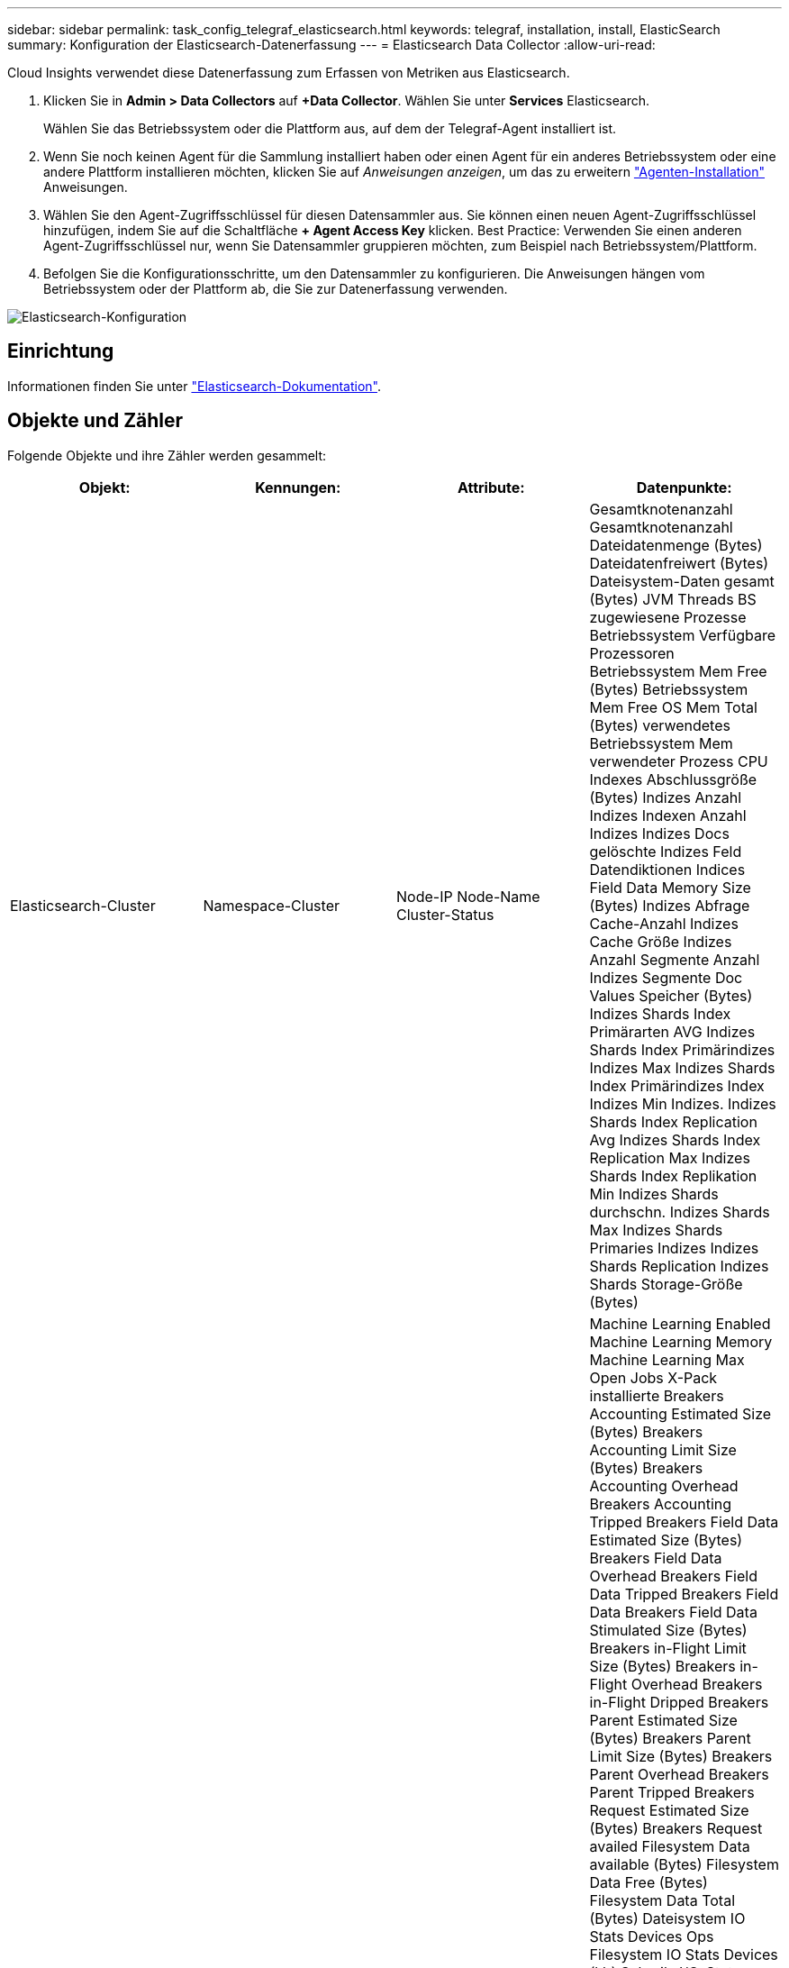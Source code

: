 ---
sidebar: sidebar 
permalink: task_config_telegraf_elasticsearch.html 
keywords: telegraf, installation, install, ElasticSearch 
summary: Konfiguration der Elasticsearch-Datenerfassung 
---
= Elasticsearch Data Collector
:allow-uri-read: 


[role="lead"]
Cloud Insights verwendet diese Datenerfassung zum Erfassen von Metriken aus Elasticsearch.

. Klicken Sie in *Admin > Data Collectors* auf *+Data Collector*. Wählen Sie unter *Services* Elasticsearch.
+
Wählen Sie das Betriebssystem oder die Plattform aus, auf dem der Telegraf-Agent installiert ist.

. Wenn Sie noch keinen Agent für die Sammlung installiert haben oder einen Agent für ein anderes Betriebssystem oder eine andere Plattform installieren möchten, klicken Sie auf _Anweisungen anzeigen_, um das zu erweitern link:task_config_telegraf_agent.html["Agenten-Installation"] Anweisungen.
. Wählen Sie den Agent-Zugriffsschlüssel für diesen Datensammler aus. Sie können einen neuen Agent-Zugriffsschlüssel hinzufügen, indem Sie auf die Schaltfläche *+ Agent Access Key* klicken. Best Practice: Verwenden Sie einen anderen Agent-Zugriffsschlüssel nur, wenn Sie Datensammler gruppieren möchten, zum Beispiel nach Betriebssystem/Plattform.
. Befolgen Sie die Konfigurationsschritte, um den Datensammler zu konfigurieren. Die Anweisungen hängen vom Betriebssystem oder der Plattform ab, die Sie zur Datenerfassung verwenden.


image:ElasticsearchDCConfigLinux.png["Elasticsearch-Konfiguration"]



== Einrichtung

Informationen finden Sie unter link:https://www.elastic.co/guide/index.html["Elasticsearch-Dokumentation"].



== Objekte und Zähler

Folgende Objekte und ihre Zähler werden gesammelt:

[cols="<.<,<.<,<.<,<.<"]
|===
| Objekt: | Kennungen: | Attribute: | Datenpunkte: 


| Elasticsearch-Cluster | Namespace-Cluster | Node-IP Node-Name Cluster-Status | Gesamtknotenanzahl Gesamtknotenanzahl Dateidatenmenge (Bytes) Dateidatenfreiwert (Bytes) Dateisystem-Daten gesamt (Bytes) JVM Threads BS zugewiesene Prozesse Betriebssystem Verfügbare Prozessoren Betriebssystem Mem Free (Bytes) Betriebssystem Mem Free OS Mem Total (Bytes) verwendetes Betriebssystem Mem verwendeter Prozess CPU Indexes Abschlussgröße (Bytes) Indizes Anzahl Indizes Indexen Anzahl Indizes Indizes Docs gelöschte Indizes Feld Datendiktionen Indices Field Data Memory Size (Bytes) Indizes Abfrage Cache-Anzahl Indizes Cache Größe Indizes Anzahl Segmente Anzahl Indizes Segmente Doc Values Speicher (Bytes) Indizes Shards Index Primärarten AVG Indizes Shards Index Primärindizes Indizes Max Indizes Shards Index Primärindizes Index Indizes Min Indizes. Indizes Shards Index Replication Avg Indizes Shards Index Replication Max Indizes Shards Index Replikation Min Indizes Shards durchschn. Indizes Shards Max Indizes Shards Primaries Indizes Indizes Shards Replication Indizes Shards Storage-Größe (Bytes) 


| Elasticsearch-Node | Namespace Cluster es Node ID es Node IP es Node | Zone-ID | Machine Learning Enabled Machine Learning Memory Machine Learning Max Open Jobs X-Pack installierte Breakers Accounting Estimated Size (Bytes) Breakers Accounting Limit Size (Bytes) Breakers Accounting Overhead Breakers Accounting Tripped Breakers Field Data Estimated Size (Bytes) Breakers Field Data Overhead Breakers Field Data Tripped Breakers Field Data Breakers Field Data Stimulated Size (Bytes) Breakers in-Flight Limit Size (Bytes) Breakers in-Flight Overhead Breakers in-Flight Dripped Breakers Parent Estimated Size (Bytes) Breakers Parent Limit Size (Bytes) Breakers Parent Overhead Breakers Parent Tripped Breakers Request Estimated Size (Bytes) Breakers Request availed Filesystem Data available (Bytes) Filesystem Data Free (Bytes) Filesystem Data Total (Bytes) Dateisystem IO Stats Devices Ops Filesystem IO Stats Devices (kb) Schreib-I/O-Stats-Geräte Lese-Ops-Filesystem IO Statistik-Geräte EITE (kb) Dateisystem IO Stats Devices Write Ops Dateisystem IO Stats Total Ops Filesystem IO Stats Total Read (kb) Filesystem IO Stats Read Ops-Filesystem – IO-Statistik (KB) Dateisystem-IO-Stats-Write-Ops-Filesystem Least Usage Estimate Available (Bytes) Filesystem Least Usage Estimate Total (Bytes) verbrauchlichste Schätzung für genutzte Festplatte Dateisystem (Byte) Estimate Most Usage Available (Bytes) Filesystem Most Used Disk Filesystem Gesamt Available (Bytes) Dateisystem Total Free (Bytes) Dateisystem Total (Bytes) Indizes Completion Size (Bytes) Indizes Anzahl Indizes Docs gelöschte Indizes Feld Datenentfernen Indizes Feld Datengröße Datenspeicher Größe (Bytes) Indizes Flush Periodic Indizes Flush Total Indic Indices Flush Total Time Indices Get Current Indices Get Hist Time Indices Get Hist Time Indices Get Hexists Get Hexists Total Indizes Get Total Indices Indexierung Löschen Gesamt Indices Indexierung Index insgesamt Indizes Indexierung Noop Update Gesamtindices Indexierung Gaspedalzeit HTTP Current Open HTTP Total geöffnete JVM Buffer Pool Direct Count JVM Classes Current loaded Count JVM GC Collectors Old Collection Count JVM Mem Heap Commit (Bytes) BS CPU Last Average 15m OS CPU OS Mem Free (Bytes) OS Swap Free (Bytes) CPU-Prozess CPU Gesamtprozess Max Datei Deskriptoren Prozess Mem Total Virtual (Bytes) Thread Pool Analyse Active Thread Pool Analyse abgeschlossen Thread Pool Analyse Größte Thread Pool Analyse Queue Thread Pool Analyse abgelehnte Thread Pool Analyse Threads Pool-Fetch Schard Gestartet Active Thread Pool Fetch Schard Gestartet Abgeschlossen Thread Pool Fetch Schard Gestartet Größten Thread Pool Fetch Schard Gestartet Queue Thread Pool Fetch Shard Gestartet Ablehnte Pool Fetch Shard Gestartet Shads Thread Pool Fetch Shard Store Active Thread Pool Fetch Shard Store Abgeschlossen Transport RX (pro s) Transport RX Byte (pro s) Transport Server Open Transport TX (pro s) Transport TX Bytes (pro Sekunde) 
|===


== Fehlerbehebung

Weitere Informationen finden Sie im link:concept_requesting_support.html["Unterstützung"] Seite.
